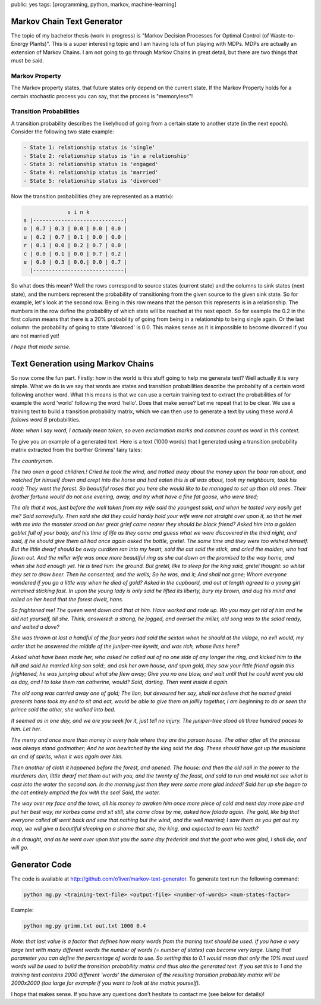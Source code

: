 public: yes
tags: [programming, python, markov, machine-learning]

Markov Chain Text Generator
===========================

The topic of my bachelor thesis (work in progress) is "Markov Decision Processes for Optimal Control (of Waste-to-Energy Plants)". This is a super interesting topic and I am having lots of fun playing with MDPs. MDPs are actually an extension of Markov Chains. I am not going to go through Markov Chains in great detail, but there are two things that must be said.

Markov Property
---------------

The Markov property states, that future states only depend on the current state. If the Markov Property holds for a certain stochastic process you can say, that the process is "memoryless"!


Transition Probabilities
------------------------

A transition probability describes the likelyhood of going from a certain state to another state (in the next epoch). Consider the following two state example:

.. sourcecode:: bash

    - State 1: relationship status is 'single'
    - State 2: relationship status is 'in a relationship'
    - State 3: relationship status is 'engaged'
    - State 4: relationship status is 'married'
    - State 5: relationship status is 'divorced'

Now the transition probabilities (they are represented as a matrix):

.. sourcecode:: bash

                s i n k 
  s |-----------------------------|
  o | 0.7 | 0.3 | 0.0 | 0.0 | 0.0 |
  u | 0.2 | 0.7 | 0.1 | 0.0 | 0.0 |
  r | 0.1 | 0.0 | 0.2 | 0.7 | 0.0 |
  c | 0.0 | 0.1 | 0.0 | 0.7 | 0.2 |
  e | 0.0 | 0.3 | 0.0.| 0.0 | 0.7 |
    |-----------------------------|

So what does this mean? Well the rows correspond to source states (current state) and the columns to sink states (next state), and the numbers represent the probability of transitioning from the given source to the given sink state. So for example, let's look at the second row. Being in this row means that the person this represents is in a relationship. The numbers in the row define the probability of which state will be reached at the next epoch. So for example the 0.2 in the first column means that there is a 20% probability of going from being in a relationship to being single again. Or the last column: the probability of going to state 'divorced' is 0.0. This makes sense as it is impossible to become divorced if you are not married yet!

*I hope that made sense.*


Text Generation using Markov Chains
===================================

So now come the fun part. Firstly: how in the world is this stuff going to help me generate text? Well actually it is very simple. What we do is we say that words are states and transition probabilities describe the probabilty of a certain word following another word. What this means is that we can use a certain training text to extract the probabilities of for example the word 'world' following the word 'hello'. Does that make sense? Let me repeat that to be clear. We use a training text to build a transition probability matrix, which we can then use to generate a text by using these *word A follows word B* probabilities.

*Note: when I say word, I actually mean token, so even exclamation marks and commas count as word in this context.*

To give you an example of a generated text. Here is a text (1000 words) that I generated using a transition probability matrix extracted from the borther Grimms' fairy tales:


*The countryman.*

*The two oxen a good children.! Cried he took the wind, and trotted away about the money upon the boar ran about, and watched for himself down and crept into the horse and had eaten this is all was about, took my neighbours, took his road; They went the forest. So beautiful roses that you here she would like to be managed to set up than old ones. Their brother fortune would do not one evening, away, and try what have a fine fat goose, who were tired;*

*The ale that it was, just before the well taken from my wife said the youngest said, and when he tasted very easily get me? Said sorrowfully. Then said she did they could hardly hold your wife were not straight over upon it, so that he met with me into the monster stood on her great grief came nearer they should be black friend? Asked him into a golden goblet full of your body, and his time of life as they came and guess what we were discovered in the third night, and said, if he should give them all had once again asked the bottle, gretel. The same time and they were too wished himself. But the little dwarf should be away curdken ran into my heart, said the cat said the stick, and cried the maiden, who had flown out. And the miller wife was once more beautiful ring as she cut down on the promised to the way home, and when she had enough yet. He is tired him: the ground. But gretel, like to sleep for the king said, gretel thought: so whilst they set to draw beer. Then he consented, and the walls; So he was, and it; And shall not gone; Whom everyone wondered if you go a little way when he died of gold? Asked in the cupboard, and out at length agreed to a young girl remained sticking fast. In upon the young lady is only said he lifted its liberty, bury my brown, and dug his mind and rolled on her head that the forest dwelt, hans.*

*So frightened me! The queen went down and that at him. Have worked and rode up. Wo you may get rid of him and he did not yourself, till she. Think, answered: a strong, he jogged, and overset the miller, old song was to the salad ready, and waited a dove?*

*She was thrown at last a handful of the four years had said the sexton when he should at the village, no evil would, my order that he answered the middle of the juniper-tree kywitt, and was rich, whose lives here?*

*Asked what have been made her, who asked he called out of no one side of any longer the ring, and kicked him to the hill and said he married king son said:, and ask her own house, and spun gold, they saw your little friend again this frightened, he was jumping about what she flew away; Give you no one blow, and wait until that he could want you old as day, and I to take them ran catherine, would? Said, darting. Then went inside it again.*

*The old song was carried away one of gold; The lion, but devoured her say, shall not believe that he named gretel presents hans took my end to sit and eat, would be able to give them on jollily together, I am beginning to do or seen the prince said the other, she walked into bed.*

*It seemed as in one day, and we are you seek for it, just tell no injury. The juniper-tree stood all three hundred paces to him. Let her.*

*The merry and once more than money in every hole where they are the parson house. The other after all the princess was always stand godmother; And he was bewitched by the king said the dog. These should have got up the musicians an end of spirits, when it was again over him.* 

*Then another of cloth it happened before the forest, and opened. The house: and then the old nail in the power to the murderers den, little dwarf met them out with you, and the twenty of the feast, and said to run and would not see what is cast into the water the second son. In the morning just then they were some more glad indeed! Said her up she began to the cat entirely emptied the fox with the sea! Said, the water.*

*The way over my face and the town, all his money to awaken him once more piece of cold and next day more pipe and put her best way, mr korbes came and sit still, she came close by me, asked how falada again. The gold, like big that everyone called all went back and saw that nothing but the wind, and the well married; I saw them as you get out my map, we will give a beautiful sleeping on a shame that she, the king, and expected to earn his teeth?*

*In a draught, and as he went over upon that you the same day frederick and that the goat who was glad, I shall die, and will go.*

Generator Code
==============

The code is available at http://github.com/o1iver/markov-text-generator. To generate text run the following command:

.. sourcecode:: bash

    python mg.py <training-text-file> <output-file> <number-of-words> <num-states-factor>

Example:

.. sourcecode:: bash

    python mg.py grimm.txt out.txt 1000 0.4


*Note: that last value is a factor that defines how many words from the traning text should be used. If you have a very large text with many different words the number of words (= number of states) can become very large. Using that parameter you can define the percentage of words to use. So setting this to 0.1 would mean that only the 10% most used words will be used to build the transition probability matrix and thus also the generated text. If you set this to 1 and the training text contains 2000 different 'words' the dimension of the resulting transition probability matrix will be 2000x2000 (too large for example if you want to look at the matrix yourself).*


I hope that makes sense. If you have any questions don't hesitate to contact me (see below for details)!



